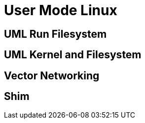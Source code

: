 = User Mode Linux

== UML Run Filesystem

== UML Kernel and Filesystem

== Vector Networking

== Shim
